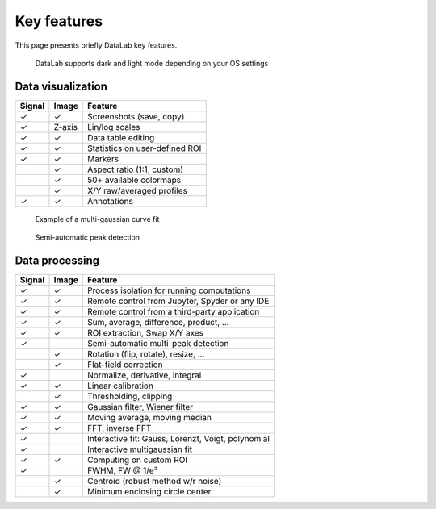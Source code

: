 Key features
============

This page presents briefly DataLab key features.

.. figure:: ../images/DataLab-Screenshot-Theme.png

    DataLab supports dark and light mode depending on your OS settings

Data visualization
^^^^^^^^^^^^^^^^^^

====== ====== ==============================
Signal Image  Feature
====== ====== ==============================
✓      ✓      Screenshots (save, copy)
✓      Z-axis Lin/log scales
✓      ✓      Data table editing
✓      ✓      Statistics on user-defined ROI
✓      ✓      Markers
..     ✓      Aspect ratio (1:1, custom)
..     ✓      50+ available colormaps
..     ✓      X/Y raw/averaged profiles
✓      ✓      Annotations
====== ====== ==============================

.. figure:: ../images/multi_gaussian_fit.png

    Example of a multi-gaussian curve fit

.. figure:: ../images/peak_detection.png

    Semi-automatic peak detection

Data processing
^^^^^^^^^^^^^^^

====== ====== ==================================================
Signal Image  Feature
====== ====== ==================================================
✓      ✓      Process isolation for running computations
✓      ✓      Remote control from Jupyter, Spyder or any IDE
✓      ✓      Remote control from a third-party application
✓      ✓      Sum, average, difference, product, ...
✓      ✓      ROI extraction, Swap X/Y axes
✓      ..      Semi-automatic multi-peak detection
..     ✓      Rotation (flip, rotate), resize, ...
..     ✓      Flat-field correction
✓      ..      Normalize, derivative, integral
✓      ✓      Linear calibration
..     ✓      Thresholding, clipping
✓      ✓      Gaussian filter, Wiener filter
✓      ✓      Moving average, moving median
✓      ✓      FFT, inverse FFT
✓      ..      Interactive fit: Gauss, Lorenzt, Voigt, polynomial
✓      ..      Interactive multigaussian fit
✓      ✓      Computing on custom ROI
✓      ..      FWHM, FW @ 1/e²
..     ✓      Centroid (robust method w/r noise)
..     ✓      Minimum enclosing circle center
====== ====== ==================================================
